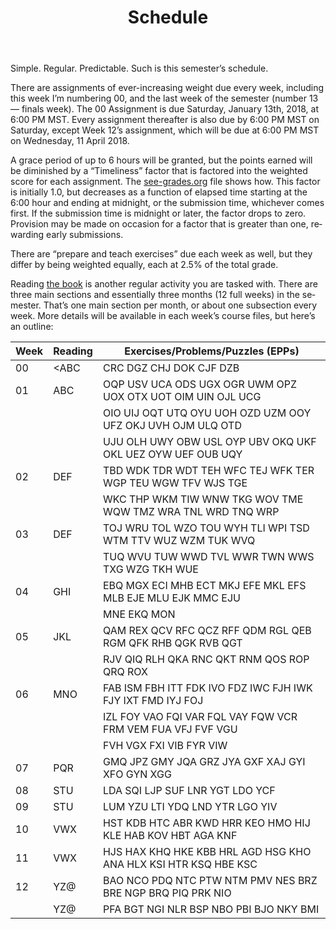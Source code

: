 #+TITLE: Schedule
#+LANGUAGE: en
#+OPTIONS: H:4 num:nil toc:nil \n:nil @:t ::t |:t ^:t *:t TeX:t LaTeX:t
#+STARTUP: showeverything

  Simple. Regular. Predictable. Such is this semester\rsquo{}s schedule.

  There are assignments of ever-increasing weight due every week, including this
  week I\rsquo{}m numbering 00, and the last week of the semester (number 13 --- finals
  week). The 00 Assignment is due Saturday, January 13th, 2018, at 6:00 PM MST.
  Every assignment thereafter is also due by 6:00 PM MST on Saturday, except
  Week 12\rsquo{}s assignment, which will be due at 6:00 PM MST on Wednesday, 11
  April 2018.

  A grace period of up to 6 hours will be granted, but the points earned will be
  diminished by a \ldquo{}Timeliness\rdquo factor that is factored into the weighted score
  for each assignment. The [[file:see-grades.org][see-grades.org]] file shows how. This factor is
  initially 1.0, but decreases as a function of elapsed time starting at the
  6:00 hour and ending at midnight, or the submission time, whichever comes
  first. If the submission time is midnight or later, the factor drops to zero.
  Provision may be made on occasion for a factor that is greater than one,
  rewarding early submissions.

  There are \ldquo{}prepare and teach exercises\rdquo due each week as well, but they differ
  by being weighted equally, each at 2.5% of the total grade.

  Reading [[https://rickneff.github.io/metaphors-be-with-you.html][the book]] is another regular activity you are tasked with. There are
  three main sections and essentially three months (12 full weeks) in the
  semester. That\rsquo{}s one main section per month, or about one subsection every
  week. More details will be available in each week\rsquo{}s course files, but here\rsquo{}s
  an outline:

  | Week | Reading | Exercises/Problems/Puzzles (EPPs)                               |
  |------+---------+-----------------------------------------------------------------|
  |   00 | <ABC    | CRC DGZ CHJ DOK CJF DZB                                         |
  |   01 | ABC     | OQP USV UCA ODS UGX OGR UWM OPZ UOX OTX UOT OIM UIN OJL UCG     |
  |      |         | OIO UIJ OQT UTQ OYU UOH OZD UZM OOY UFZ OKJ UVH OJM ULQ OTD     |
  |      |         | UJU OLH UWY OBW USL OYP UBV OKQ UKF OKL UEZ OYW UEF OUB UQY     |
  |   02 | DEF     | TBD WDK TDR WDT TEH WFC TEJ WFK TER WGP TEU WGW TFV WJS TGE     |
  |      |         | WKC THP WKM TIW WNW TKG WOV TME WQW TMZ WRA TNL WRD TNQ WRP     |
  |   03 | DEF     | TOJ WRU TOL WZO TOU WYH TLI WPI TSD WTM TTV WUZ WZM TUK WVQ     |
  |      |         | TUQ WVU TUW WWD TVL WWR TWN WWS TXG WZG TKH WUE                 |
  |   04 | GHI     | EBQ MGX ECI MHB ECT MKJ EFE MKL EFS MLB EJE MLU EJK MMC EJU     |
  |      |         | MNE EKQ MON                                                     |
  |   05 | JKL     | QAM REX QCV RFC QCZ RFF QDM RGL QEB RGM QFK RHB QGK RVB QGT     |
  |      |         | RJV QIQ RLH QKA RNC QKT RNM QOS ROP QRQ ROX                     |
  |   06 | MNO     | FAB ISM FBH ITT FDK IVO FDZ IWC FJH IWK FJY IXT FMD IYJ FOJ     |
  |      |         | IZL FOY VAO FQI VAR FQL VAY FQW VCR FRM VEM FUA VFJ FVF VGU     |
  |      |         | FVH VGX FXI VIB FYR VIW                                         |
  |   07 | PQR     | GMQ JPZ GMY JQA GRZ JYA GXF XAJ GYI XFO GYN XGG                 |
  |   08 | STU     | LDA SQI LJP SUF LNR YGT LDO YCF                                 |
  |   09 | STU     | LUM YZU LTI YDQ LND YTR LGO YIV                                 |
  |   10 | VWX     | HST KDB HTC ABR KWD HRR KEO HMO HIJ KLE HAB KOV HBT AGA KNF     |
  |   11 | VWX     | HJS HAX KHQ HKE KBB HRL AGD HSG KHO ANA HLX KSI HTR KSQ HBE KSC |
  |   12 | YZ@     | BAO NCO PDQ NTC PTW NTM PMV NES BRZ BRE NGP BRQ PIQ PRK NIO     |
  |      | YZ@     | PFA BGT NGI NLR BSP NBO PBI BJO NKY BMI                         |
